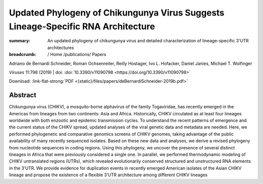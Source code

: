 Updated Phylogeny of Chikungunya Virus Suggests Lineage-Specific RNA Architecture
#################################################################################
:summary: An updated phylogeny of chikungunya virus and detailed characterization of lineage-specific 3'UTR architectures


:breadcrumb: / Home
             /publications/ Papers

.. role:: ul
 :class: m-text m-ul

.. role:: doi(link)
 :class: doi

.. container:: m-row

     .. container:: m-col-l-9 m-container-inflatable

          Adriano de Bernardi Schneider, Roman Ochsenreiter, Reilly Hostager, Ivo L. Hofacker, Daniel Janies, :ul:`Michael T. Wolfinger`

          *Viruses* 11:798 (2019) | doi: :doi:`10.3390/v11090798 <https://doi.org/10.3390/v11090798>`

          Download: :link-flat-strong:`PDF <{static}/files/papers/deBernardiSchneider-2019b.pdf>`

     .. container:: m-col-l-3 m-container-inflatable

        .. raw:: html

          <span class="__dimensions_badge_embed__" data-doi="10.3390/v11090798" data-style="small_rectangle"></span><script async src="https://badge.dimensions.ai/badge.js" charset="utf-8"></script>


Abstract
========
Chikungunya virus (CHIKV), a mosquito-borne alphavirus of the family Togaviridae, has recently emerged in the Americas from lineages from two continents: Asia and Africa. Historically, CHIKV circulated as at least four lineages worldwide with both enzootic and epidemic transmission cycles. To understand the recent patterns of emergence and the current status of the CHIKV spread, updated analyses of the viral genetic data and metadata are needed. Here, we performed phylogenetic and comparative genomics screens of CHIKV genomes, taking advantage of the public availability of many recently sequenced isolates. Based on these new data and analyses, we derive a revised phylogeny from nucleotide sequences in coding regions. Using this phylogeny, we uncover the presence of several distinct lineages in Africa that were previously considered a single one. In parallel, we performed thermodynamic modeling of CHIKV untranslated regions (UTRs), which revealed evolutionarily conserved structured and unstructured RNA elements in the 3’UTR. We provide evidence for duplication events in recently emerged American isolates of the Asian CHIKV lineage and propose the existence of a flexible 3’UTR architecture among different CHIKV lineages
